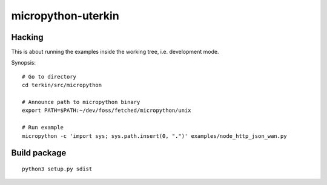###################
micropython-uterkin
###################


*******
Hacking
*******
This is about running the examples inside the working tree, i.e. development mode.

Synopsis::

    # Go to directory
    cd terkin/src/micropython

    # Announce path to micropython binary
    export PATH=$PATH:~/dev/foss/fetched/micropython/unix

    # Run example
    micropython -c 'import sys; sys.path.insert(0, ".")' examples/node_http_json_wan.py



*************
Build package
*************
::

    python3 setup.py sdist


